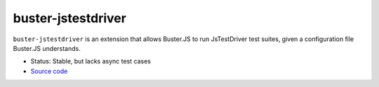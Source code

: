 .. _buster-jstestdriver:

===================
buster-jstestdriver
===================

``buster-jstestdriver`` is an extension that allows Buster.JS to run
JsTestDriver test suites, given a configuration file Buster.JS understands.

* Status: Stable, but lacks async test cases
* `Source code <https://github.com/busterjs/buster-jstestdriver>`_